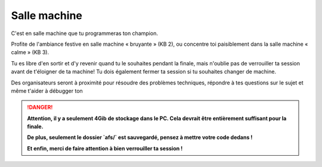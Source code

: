 =============
Salle machine
=============


C'est en salle machine que tu programmeras ton champion.

Profite de l'ambiance festive en salle machine « bruyante » (KB 2), ou concentre toi paisiblement dans la salle machine « calme » (KB 3).

Tu es libre d'en sortir et d'y revenir quand tu le souhaites pendant la finale, mais n'oublie pas de verrouiller ta session avant de t'éloigner de ta machine! Tu dois également fermer ta session si tu souhaites changer
de machine.

Des organisateurs seront à proximité pour résoudre des problèmes techniques, répondre à tes questions sur le sujet et même t'aider à débugger ton

.. danger::
  **Attention, il y a seulement 4Gib de stockage dans le PC. Cela devrait être entièrement suffisant pour la finale.**

  **De plus, seulement le dossier `afs/` est sauvegardé, pensez à mettre votre code dedans !**

  **Et enfin, merci de faire attention à bien verrouiller ta session !**
